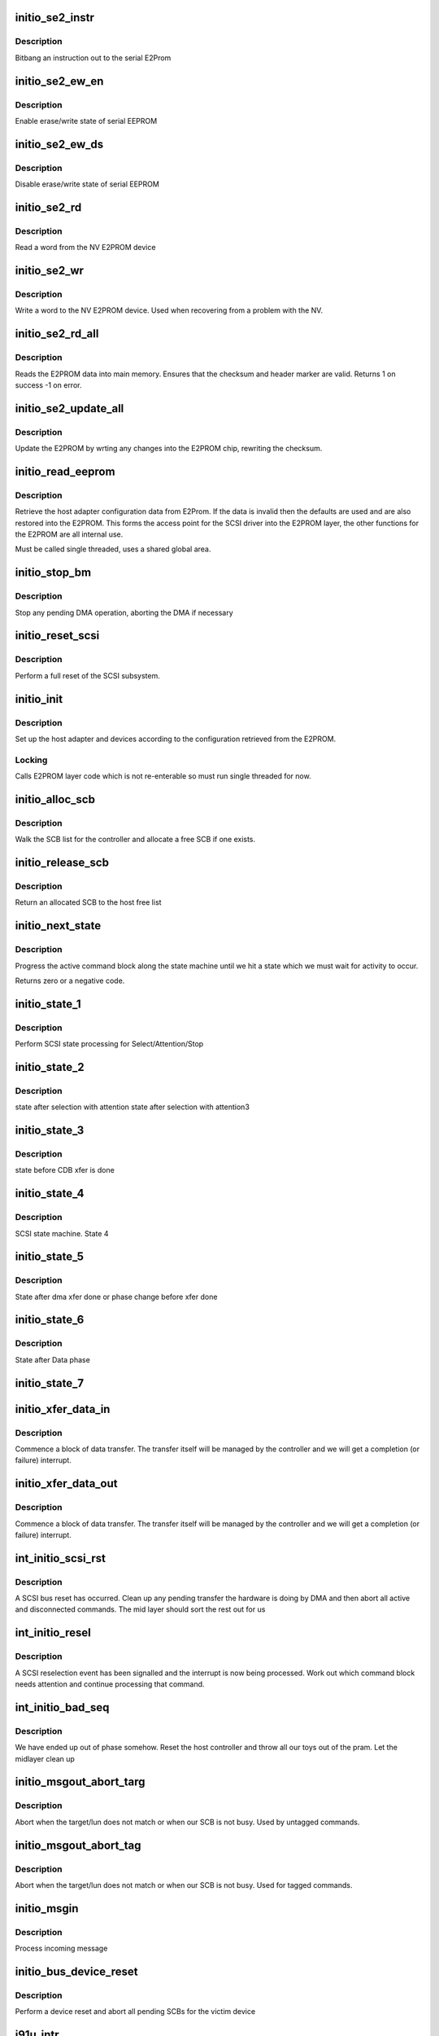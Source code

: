 .. -*- coding: utf-8; mode: rst -*-
.. src-file: drivers/scsi/initio.c

.. _`initio_se2_instr`:

initio_se2_instr
================

.. c:function:: void initio_se2_instr(unsigned long base, u8 instr)

    bitbang an instruction

    :param unsigned long base:
        Base of InitIO controller

    :param u8 instr:
        Instruction for serial E2PROM

.. _`initio_se2_instr.description`:

Description
-----------

Bitbang an instruction out to the serial E2Prom

.. _`initio_se2_ew_en`:

initio_se2_ew_en
================

.. c:function:: void initio_se2_ew_en(unsigned long base)

    Enable erase/write

    :param unsigned long base:
        Base address of InitIO controller

.. _`initio_se2_ew_en.description`:

Description
-----------

Enable erase/write state of serial EEPROM

.. _`initio_se2_ew_ds`:

initio_se2_ew_ds
================

.. c:function:: void initio_se2_ew_ds(unsigned long base)

    Disable erase/write

    :param unsigned long base:
        Base address of InitIO controller

.. _`initio_se2_ew_ds.description`:

Description
-----------

Disable erase/write state of serial EEPROM

.. _`initio_se2_rd`:

initio_se2_rd
=============

.. c:function:: u16 initio_se2_rd(unsigned long base, u8 addr)

    read E2PROM word

    :param unsigned long base:
        Base of InitIO controller

    :param u8 addr:
        Address of word in E2PROM

.. _`initio_se2_rd.description`:

Description
-----------

Read a word from the NV E2PROM device

.. _`initio_se2_wr`:

initio_se2_wr
=============

.. c:function:: void initio_se2_wr(unsigned long base, u8 addr, u16 val)

    read E2PROM word

    :param unsigned long base:
        Base of InitIO controller

    :param u8 addr:
        Address of word in E2PROM

    :param u16 val:
        Value to write

.. _`initio_se2_wr.description`:

Description
-----------

Write a word to the NV E2PROM device. Used when recovering from
a problem with the NV.

.. _`initio_se2_rd_all`:

initio_se2_rd_all
=================

.. c:function:: int initio_se2_rd_all(unsigned long base)

    read hostadapter NV configuration

    :param unsigned long base:
        Base address of InitIO controller

.. _`initio_se2_rd_all.description`:

Description
-----------

Reads the E2PROM data into main memory. Ensures that the checksum
and header marker are valid. Returns 1 on success -1 on error.

.. _`initio_se2_update_all`:

initio_se2_update_all
=====================

.. c:function:: void initio_se2_update_all(unsigned long base)

    Update E2PROM

    :param unsigned long base:
        Base of InitIO controller

.. _`initio_se2_update_all.description`:

Description
-----------

Update the E2PROM by wrting any changes into the E2PROM
chip, rewriting the checksum.

.. _`initio_read_eeprom`:

initio_read_eeprom
==================

.. c:function:: void initio_read_eeprom(unsigned long base)

    Retrieve configuration

    :param unsigned long base:
        Base of InitIO Host Adapter

.. _`initio_read_eeprom.description`:

Description
-----------

Retrieve the host adapter configuration data from E2Prom. If the
data is invalid then the defaults are used and are also restored
into the E2PROM. This forms the access point for the SCSI driver
into the E2PROM layer, the other functions for the E2PROM are all
internal use.

Must be called single threaded, uses a shared global area.

.. _`initio_stop_bm`:

initio_stop_bm
==============

.. c:function:: void initio_stop_bm(struct initio_host *host)

    stop bus master

    :param struct initio_host \*host:
        InitIO we are stopping

.. _`initio_stop_bm.description`:

Description
-----------

Stop any pending DMA operation, aborting the DMA if necessary

.. _`initio_reset_scsi`:

initio_reset_scsi
=================

.. c:function:: int initio_reset_scsi(struct initio_host *host, int seconds)

    Reset SCSI host controller

    :param struct initio_host \*host:
        InitIO host to reset

    :param int seconds:
        Recovery time

.. _`initio_reset_scsi.description`:

Description
-----------

Perform a full reset of the SCSI subsystem.

.. _`initio_init`:

initio_init
===========

.. c:function:: void initio_init(struct initio_host *host, u8 *bios_addr)

    set up an InitIO host adapter

    :param struct initio_host \*host:
        InitIO host adapter

    :param u8 \*bios_addr:
        BIOS address

.. _`initio_init.description`:

Description
-----------

Set up the host adapter and devices according to the configuration
retrieved from the E2PROM.

.. _`initio_init.locking`:

Locking
-------

Calls E2PROM layer code which is not re-enterable so must
run single threaded for now.

.. _`initio_alloc_scb`:

initio_alloc_scb
================

.. c:function:: struct scsi_ctrl_blk *initio_alloc_scb(struct initio_host *host)

    Allocate an SCB

    :param struct initio_host \*host:
        InitIO host we are allocating for

.. _`initio_alloc_scb.description`:

Description
-----------

Walk the SCB list for the controller and allocate a free SCB if
one exists.

.. _`initio_release_scb`:

initio_release_scb
==================

.. c:function:: void initio_release_scb(struct initio_host *host, struct scsi_ctrl_blk *cmnd)

    Release an SCB

    :param struct initio_host \*host:
        InitIO host that owns the SCB

    :param struct scsi_ctrl_blk \*cmnd:
        SCB command block being returned

.. _`initio_release_scb.description`:

Description
-----------

Return an allocated SCB to the host free list

.. _`initio_next_state`:

initio_next_state
=================

.. c:function:: int initio_next_state(struct initio_host *host)

    Next SCSI state

    :param struct initio_host \*host:
        InitIO host we are processing

.. _`initio_next_state.description`:

Description
-----------

Progress the active command block along the state machine
until we hit a state which we must wait for activity to occur.

Returns zero or a negative code.

.. _`initio_state_1`:

initio_state_1
==============

.. c:function:: int initio_state_1(struct initio_host *host)

    SCSI state machine

    :param struct initio_host \*host:
        InitIO host we are controlling

.. _`initio_state_1.description`:

Description
-----------

Perform SCSI state processing for Select/Attention/Stop

.. _`initio_state_2`:

initio_state_2
==============

.. c:function:: int initio_state_2(struct initio_host *host)

    SCSI state machine

    :param struct initio_host \*host:
        InitIO host we are controlling

.. _`initio_state_2.description`:

Description
-----------

state after selection with attention
state after selection with attention3

.. _`initio_state_3`:

initio_state_3
==============

.. c:function:: int initio_state_3(struct initio_host *host)

    SCSI state machine

    :param struct initio_host \*host:
        InitIO host we are controlling

.. _`initio_state_3.description`:

Description
-----------

state before CDB xfer is done

.. _`initio_state_4`:

initio_state_4
==============

.. c:function:: int initio_state_4(struct initio_host *host)

    SCSI state machine

    :param struct initio_host \*host:
        InitIO host we are controlling

.. _`initio_state_4.description`:

Description
-----------

SCSI state machine. State 4

.. _`initio_state_5`:

initio_state_5
==============

.. c:function:: int initio_state_5(struct initio_host *host)

    SCSI state machine

    :param struct initio_host \*host:
        InitIO host we are controlling

.. _`initio_state_5.description`:

Description
-----------

State after dma xfer done or phase change before xfer done

.. _`initio_state_6`:

initio_state_6
==============

.. c:function:: int initio_state_6(struct initio_host *host)

    SCSI state machine

    :param struct initio_host \*host:
        InitIO host we are controlling

.. _`initio_state_6.description`:

Description
-----------

State after Data phase

.. _`initio_state_7`:

initio_state_7
==============

.. c:function:: int initio_state_7(struct initio_host *host)

    SCSI state machine

    :param struct initio_host \*host:
        InitIO host we are controlling

.. _`initio_xfer_data_in`:

initio_xfer_data_in
===================

.. c:function:: int initio_xfer_data_in(struct initio_host *host)

    Commence data input

    :param struct initio_host \*host:
        InitIO host in use

.. _`initio_xfer_data_in.description`:

Description
-----------

Commence a block of data transfer. The transfer itself will
be managed by the controller and we will get a completion (or
failure) interrupt.

.. _`initio_xfer_data_out`:

initio_xfer_data_out
====================

.. c:function:: int initio_xfer_data_out(struct initio_host *host)

    Commence data output

    :param struct initio_host \*host:
        InitIO host in use

.. _`initio_xfer_data_out.description`:

Description
-----------

Commence a block of data transfer. The transfer itself will
be managed by the controller and we will get a completion (or
failure) interrupt.

.. _`int_initio_scsi_rst`:

int_initio_scsi_rst
===================

.. c:function:: int int_initio_scsi_rst(struct initio_host *host)

    SCSI reset occurred

    :param struct initio_host \*host:
        Host seeing the reset

.. _`int_initio_scsi_rst.description`:

Description
-----------

A SCSI bus reset has occurred. Clean up any pending transfer
the hardware is doing by DMA and then abort all active and
disconnected commands. The mid layer should sort the rest out
for us

.. _`int_initio_resel`:

int_initio_resel
================

.. c:function:: int int_initio_resel(struct initio_host *host)

    Reselection occurred

    :param struct initio_host \*host:
        InitIO host adapter

.. _`int_initio_resel.description`:

Description
-----------

A SCSI reselection event has been signalled and the interrupt
is now being processed. Work out which command block needs attention
and continue processing that command.

.. _`int_initio_bad_seq`:

int_initio_bad_seq
==================

.. c:function:: int int_initio_bad_seq(struct initio_host *host)

    out of phase

    :param struct initio_host \*host:
        InitIO host flagging event

.. _`int_initio_bad_seq.description`:

Description
-----------

We have ended up out of phase somehow. Reset the host controller
and throw all our toys out of the pram. Let the midlayer clean up

.. _`initio_msgout_abort_targ`:

initio_msgout_abort_targ
========================

.. c:function:: int initio_msgout_abort_targ(struct initio_host *host)

    abort a tag

    :param struct initio_host \*host:
        InitIO host

.. _`initio_msgout_abort_targ.description`:

Description
-----------

Abort when the target/lun does not match or when our SCB is not
busy. Used by untagged commands.

.. _`initio_msgout_abort_tag`:

initio_msgout_abort_tag
=======================

.. c:function:: int initio_msgout_abort_tag(struct initio_host *host)

    abort a tag

    :param struct initio_host \*host:
        InitIO host

.. _`initio_msgout_abort_tag.description`:

Description
-----------

Abort when the target/lun does not match or when our SCB is not
busy. Used for tagged commands.

.. _`initio_msgin`:

initio_msgin
============

.. c:function:: int initio_msgin(struct initio_host *host)

    Message in

    :param struct initio_host \*host:
        InitIO Host

.. _`initio_msgin.description`:

Description
-----------

Process incoming message

.. _`initio_bus_device_reset`:

initio_bus_device_reset
=======================

.. c:function:: int initio_bus_device_reset(struct initio_host *host)

    SCSI Bus Device Reset

    :param struct initio_host \*host:
        InitIO host to reset

.. _`initio_bus_device_reset.description`:

Description
-----------

Perform a device reset and abort all pending SCBs for the
victim device

.. _`i91u_intr`:

i91u_intr
=========

.. c:function:: irqreturn_t i91u_intr(int irqno, void *dev_id)

    IRQ handler

    :param int irqno:
        IRQ number

    :param void \*dev_id:
        IRQ identifier

.. _`i91u_intr.description`:

Description
-----------

Take the relevant locks and then invoke the actual isr processing
code under the lock.

.. _`initio_build_scb`:

initio_build_scb
================

.. c:function:: void initio_build_scb(struct initio_host *host, struct scsi_ctrl_blk *cblk, struct scsi_cmnd *cmnd)

    Build the mappings and SCB

    :param struct initio_host \*host:
        InitIO host taking the command

    :param struct scsi_ctrl_blk \*cblk:
        Firmware command block

    :param struct scsi_cmnd \*cmnd:
        SCSI midlayer command block

.. _`initio_build_scb.description`:

Description
-----------

Translate the abstract SCSI command into a firmware command block
suitable for feeding to the InitIO host controller. This also requires
we build the scatter gather lists and ensure they are mapped properly.

.. _`i91u_queuecommand_lck`:

i91u_queuecommand_lck
=====================

.. c:function:: int i91u_queuecommand_lck(struct scsi_cmnd *cmd, void (*done)(struct scsi_cmnd *))

    Queue a new command if possible

    :param struct scsi_cmnd \*cmd:
        SCSI command block from the mid layer

    :param void (\*done)(struct scsi_cmnd \*):
        Completion handler

.. _`i91u_queuecommand_lck.description`:

Description
-----------

Attempts to queue a new command with the host adapter. Will return
zero if successful or indicate a host busy condition if not (which
will cause the mid layer to call us again later with the command)

.. _`i91u_bus_reset`:

i91u_bus_reset
==============

.. c:function:: int i91u_bus_reset(struct scsi_cmnd *cmnd)

    reset the SCSI bus

    :param struct scsi_cmnd \*cmnd:
        Command block we want to trigger the reset for

.. _`i91u_bus_reset.description`:

Description
-----------

Initiate a SCSI bus reset sequence

.. _`i91u_biosparam`:

i91u_biosparam
==============

.. c:function:: int i91u_biosparam(struct scsi_device *sdev, struct block_device *dev, sector_t capacity, int *info_array)

    return the "logical geometry

    :param struct scsi_device \*sdev:
        SCSI device
        \ ``dev``\ ; Matching block device

    :param struct block_device \*dev:
        *undescribed*

    :param sector_t capacity:
        Sector size of drive

    :param int \*info_array:
        Return space for BIOS geometry

.. _`i91u_biosparam.description`:

Description
-----------

Map the device geometry in a manner compatible with the host
controller BIOS behaviour.

.. _`i91u_biosparam.fixme`:

FIXME
-----

limited to 2^32 sector devices.

.. _`i91u_unmap_scb`:

i91u_unmap_scb
==============

.. c:function:: void i91u_unmap_scb(struct pci_dev *pci_dev, struct scsi_cmnd *cmnd)

    Unmap a command

    :param struct pci_dev \*pci_dev:
        PCI device the command is for

    :param struct scsi_cmnd \*cmnd:
        The command itself

.. _`i91u_unmap_scb.description`:

Description
-----------

Unmap any PCI mapping/IOMMU resources allocated when the command
was mapped originally as part of initio_build_scb

.. _`i91uscbpost`:

i91uSCBPost
===========

.. c:function:: void i91uSCBPost(u8 *host_mem, u8 *cblk_mem)

    SCSI callback

    :param u8 \*host_mem:
        *undescribed*

    :param u8 \*cblk_mem:
        *undescribed*

.. _`i91uscbpost.description`:

Description
-----------

This is callback routine be called when tulip finish one
SCSI command.

.. _`initio_remove_one`:

initio_remove_one
=================

.. c:function:: void initio_remove_one(struct pci_dev *pdev)

    control shutdown

    :param struct pci_dev \*pdev:
        PCI device being released

.. _`initio_remove_one.description`:

Description
-----------

Release the resources assigned to this adapter after it has
finished being used.

.. This file was automatic generated / don't edit.

